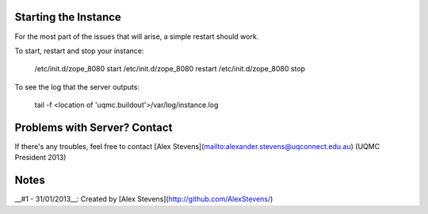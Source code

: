 Starting the Instance
--------------------------------------------------------------------------------

For the most part of the issues that will arise, a simple restart should work.

To start, restart and stop your instance:

    /etc/init.d/zope_8080 start
    /etc/init.d/zope_8080 restart
    /etc/init.d/zope_8080 stop

To see the log that the server outputs:

    tail -f <location of 'uqmc.buildout'>/var/log/instance.log


Problems with Server? Contact
--------------------------------------------------------------------------------

If there's any troubles, feel free to contact
[Alex Stevens](mailto:alexander.stevens@uqconnect.edu.au) (UQMC President 2013)


Notes
--------------------------------------------------------------------------------

__#1 - 31/01/2013__: Created by [Alex Stevens](http://github.com/AlexStevens/)
